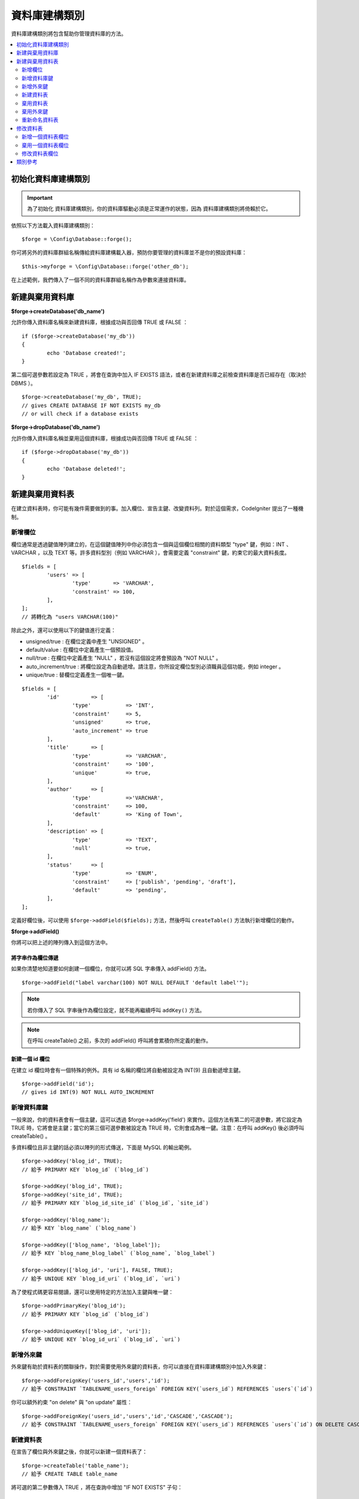 資料庫建構類別
####################

資料庫建構類別將包含幫助你管理資料庫的方法。

.. contents::
    :local:
    :depth: 2

****************************
初始化資料庫建構類別
****************************

.. important:: 為了初始化 資料庫建構類別，你的資料庫驅動必須是正常運作的狀態，因為 資料庫建構類別將倚賴於它。

依照以下方法載入資料庫建構類別：

::

	$forge = \Config\Database::forge();

你可將另外的資料庫群組名稱傳給資料庫建構載入器，預防你要管理的資料庫並不是你的預設資料庫：

::

	$this->myforge = \Config\Database::forge('other_db');

在上述範例，我們傳入了一個不同的資料庫群組名稱作為參數來連接資料庫。

*******************************
新建與棄用資料庫
*******************************

**$forge->createDatabase('db_name')**

允許你傳入資料庫名稱來新建資料庫，根據成功與否回傳 TRUE 或 FALSE ：

::

	if ($forge->createDatabase('my_db'))
	{
		echo 'Database created!';
	}

第二個可選參數若設定為 TRUE ，將會在查詢中加入 IF EXISTS 語法，或者在新建資料庫之前檢查資料庫是否已經存在（取決於 DBMS ）。

::

	$forge->createDatabase('my_db', TRUE);
	// gives CREATE DATABASE IF NOT EXISTS my_db
	// or will check if a database exists

**$forge->dropDatabase('db_name')**

允許你傳入資料庫名稱並棄用這個資料庫，根據成功與否回傳 TRUE 或 FALSE ：

::

	if ($forge->dropDatabase('my_db'))
	{
		echo 'Database deleted!';
	}

****************************
新建與棄用資料表
****************************

在建立資料表時，你可能有幾件需要做到的事。加入欄位、宣告主鍵、改變資料列。對於這個需求，CodeIgniter 提出了一種機制。

新增欄位
=============

欄位通常是透過鍵值陣列建立的，在這個鍵值陣列中你必須包含一個與這個欄位相關的資料類型 "type" 鍵，例如：INT 、 VARCHAR ，以及 TEXT 等。許多資料型別（例如 VARCHAR ），會需要定義 "constraint" 鍵，約束它的最大資料長度。 

::

	$fields = [
		'users' => [
			'type'       => 'VARCHAR',
			'constraint' => 100,
		],
	];
	// 將轉化為 "users VARCHAR(100)"

除此之外，還可以使用以下的鍵值進行定義：

-  unsigned/true : 在欄位定義中產生 "UNSIGNED" 。
-  default/value : 在欄位中定義產生一個預設值。
-  null/true : 在欄位中定義產生 "NULL" ，若沒有這個設定將會預設為 "NOT NULL" 。
-  auto_increment/true : 將欄位設定為自動遞增。請注意，你所設定欄位型別必須職員這個功能，例如 integer 。
-  unique/true : 替欄位定義產生一個唯一鍵。

::

	$fields = [
		'id'          => [
			'type'           => 'INT',
			'constraint'     => 5,
			'unsigned'       => true,
			'auto_increment' => true
		],
		'title'       => [
			'type'           => 'VARCHAR',
			'constraint'     => '100',
			'unique'         => true,
		],
		'author'      => [
			'type'           =>'VARCHAR',
			'constraint'     => 100,
			'default'        => 'King of Town',
		],
		'description' => [
			'type'           => 'TEXT',
			'null'           => true,
		],
		'status'      => [
			'type'           => 'ENUM',
			'constraint'     => ['publish', 'pending', 'draft'],
			'default'        => 'pending',
		],
	];

定義好欄位後，可以使用 ``$forge->addField($fields);`` 方法，然後呼叫 ``createTable()`` 方法執行新增欄位的動作。

**$forge->addField()**

你將可以把上述的陣列傳入到這個方法中。

將字串作為欄位傳遞
-------------------------

如果你清楚地知道要如何創建一個欄位，你就可以將 SQL 字串傳入 addField() 方法。

::

	$forge->addField("label varchar(100) NOT NULL DEFAULT 'default label'");

.. note:: 若你傳入了 SQL 字串後作為欄位設定，就不能再繼續呼叫 ``addKey()`` 方法。

.. note:: 在呼叫 createTable() 之前，多次的 addField() 呼叫將會累積你所定義的動作。

新建一個 id 欄位
--------------------

在建立 id 欄位時會有一個特殊的例外。具有 id 名稱的欄位將自動被設定為 INT(9) 且自動遞增主鍵。

::

	$forge->addField('id');
	// gives id INT(9) NOT NULL AUTO_INCREMENT

新增資料庫鍵
=============

一般來說，你的資料表會有一個主鍵，這可以透過 $forge->addKey('field') 來實作。這個方法有第二的可選參數，將它設定為 TRUE 時，它將會是主鍵；當它的第三個可選參數被設定為 TRUE 時，它則會成為唯一鍵。注意：在呼叫 addKey() 後必須呼叫 createTable() 。

多資料欄位且非主鍵的話必須以陣列的形式傳送，下面是 MySQL 的輸出範例。

::

	$forge->addKey('blog_id', TRUE);
	// 給予 PRIMARY KEY `blog_id` (`blog_id`)

	$forge->addKey('blog_id', TRUE);
	$forge->addKey('site_id', TRUE);
	// 給予 PRIMARY KEY `blog_id_site_id` (`blog_id`, `site_id`)

	$forge->addKey('blog_name');
	// 給予 KEY `blog_name` (`blog_name`)

	$forge->addKey(['blog_name', 'blog_label']);
	// 給予 KEY `blog_name_blog_label` (`blog_name`, `blog_label`)

	$forge->addKey(['blog_id', 'uri'], FALSE, TRUE);
	// 給予 UNIQUE KEY `blog_id_uri` (`blog_id`, `uri`)

為了使程式碼更容易閱讀，還可以使用特定的方法加入主鍵與唯一鍵：

::

	$forge->addPrimaryKey('blog_id');
	// 給予 PRIMARY KEY `blog_id` (`blog_id`)

	$forge->addUniqueKey(['blog_id', 'uri']);
	// 給予 UNIQUE KEY `blog_id_uri` (`blog_id`, `uri`)


新增外來鍵
===================

外來鍵有助於資料表的關聯操作，對於需要使用外來鍵的資料表，你可以直接在資料庫建構類別中加入外來鍵：

::

	$forge->addForeignKey('users_id','users','id');
	// 給予 CONSTRAINT `TABLENAME_users_foreign` FOREIGN KEY(`users_id`) REFERENCES `users`(`id`)

你可以額外約束  "on delete" 與 "on update" 屬性：

::

	$forge->addForeignKey('users_id','users','id','CASCADE','CASCADE');
	// 給予 CONSTRAINT `TABLENAME_users_foreign` FOREIGN KEY(`users_id`) REFERENCES `users`(`id`) ON DELETE CASCADE ON UPDATE CASCADE

新建資料表
================

在宣告了欄位與外來鍵之後，你就可以新建一個資料表了：

::

	$forge->createTable('table_name');
	// 給予 CREATE TABLE table_name

將可選的第二參數傳入 TRUE ，將在查詢中增加 "IF NOT EXISTS" 子句：

::

	$forge->createTable('table_name', TRUE);
	// 給予 CREATE TABLE IF NOT EXISTS table_name

你也可以傳遞可選的資料表屬性，比如 MySQL 的 ``ENGINE`` ：

::

	$attributes = ['ENGINE' => 'InnoDB'];
	$forge->createTable('table_name', FALSE, $attributes);
	// 生成: CREATE TABLE `table_name` (...) ENGINE = InnoDB DEFAULT CHARACTER SET utf8 COLLATE utf8_general_ci

.. note:: 除非你指定了 ``CHARACTER SET`` 和/或 ``COLLATE`` 屬性，否則 ``createTable()`` 將永遠使用你設定的 *charset* 以及 *DBCollat*  的值來新增，只要它們不為空（僅限用於 MySql）。

棄用資料表
================

執行 DROP TABLE 語句，可選是否使用 IF EXISTS 子句。

::

	// 生成: DROP TABLE table_name
	$forge->dropTable('table_name');

	// 生成: DROP TABLE IF EXISTS table_name
	$forge->dropTable('table_name',TRUE);

棄用外來鍵
======================

執行 DROP FOREIGN KEY 語句。

::

	// 生成: ALTER TABLE 'tablename' DROP FOREIGN KEY 'users_foreign'
	$forge->dropForeignKey('tablename','users_foreign');

重新命名資料表
================

執行 TABLE 重新命名語句。

::

	$forge->renameTable('old_table_name', 'new_table_name');
	// 給予 ALTER TABLE old_table_name RENAME TO new_table_name

****************
修改資料表
****************

新增一個資料表欄位
==========================

**$forge->addColumn()**

``addColumn()`` 方法用於修改一個現有的資料表，它接受與上述相同的欄位陣列，並可以用於不限量的附加欄位。

::

	$fields = [
		'preferences' => ['type' => 'TEXT']
	];
	$forge->addColumn('table_name', $fields);
	// 執行: ALTER TABLE table_name ADD preferences TEXT

如果你使用的是 MySQL 或 CUBIRD ，你可以會利用他們的 AFTER 或 FIRST 子句來定位新的資料欄位。

例如：

::

	// 將把新的資料列放在 `another_field` 資料列之後:
	$fields = [
		'preferences' => ['type' => 'TEXT', 'after' => 'another_field']
	];

	// 將把新的資料列定義在起始處:
	$fields = [
		'preferences' => ['type' => 'TEXT', 'first' => TRUE]
	];

棄用一個資料表欄位
==============================

**$forge->dropColumn()**

用來刪除資料表中的資料列。

::

	$forge->dropColumn('table_name', 'column_to_drop'); // 刪除單一資料列

用來刪除資料表中的多個資料列。

::

    $forge->dropColumn('table_name', 'column_1,column_2'); // 透過逗號分割名稱
    $forge->dropColumn('table_name', ['column_1', 'column_2']); // 透過陣列傳遞名稱

修改資料表欄位
=============================

**$forge->modifyColumn()**

這個方法的使用方式與 ``addColumn()`` 相同，它只是改變了一個現有的資料欄位，而不是增價一個新的資料欄位。為了改變名稱，可以在欄位定義的陣列中新增一個 "name" 鍵。

::

	$fields = [
		'old_name' => [
			'name' => 'new_name',
			'type' => 'TEXT',
		],
	];
	$forge->modifyColumn('table_name', $fields);
	// 給予 ALTER TABLE table_name CHANGE old_name new_name TEXT

***************
類別參考
***************

.. php:class:: CodeIgniter\\Database\\Forge

	.. php:method:: addColumn($table[, $field = []])

		:param	string	$table: 欲新增資料列的資料表名稱
		:param	array	$field: 資料欄位定義
		:returns:	TRUE 為成功， FALSE 為失敗
		:rtype:	bool

		在資料表內新增資料列。 使用方式：請見 `新增一個資料表欄位`_.

	.. php:method:: addField($field)

		:param	array	$field: 要加入的欄位定義。
		:returns:	\CodeIgniter\Database\Forge 實體（方法鏈）
		:rtype:	\CodeIgniter\Database\Forge

                將欄位添加到用於創建資料表的集合中。　使用方式：請見 `新增欄位`_.

	.. php:method:: addKey($key[, $primary = FALSE[, $unique = FALSE]])

		:param	mixed	$key: 欄位鍵名或欄位陣列
		:param	bool	$primary: 為 TRUE 與否判斷是主鍵或普通鍵
		:param	bool	$unique: 為 TRUE 與否判斷是唯一鍵或普通鍵
		:returns:	\CodeIgniter\Database\Forge 實體（方法鏈）
		:rtype:	\CodeIgniter\Database\Forge

		將資料庫鍵新增到用於創建資料表的集合中。 使用方式：請見 `新增資料庫鍵`_.

	.. php:method:: addPrimaryKey($key)

		:param	mixed	$key: 欄位鍵名或欄位陣列
		:returns:	\CodeIgniter\Database\Forge 實體（方法鏈）
		:rtype:	\CodeIgniter\Database\Forge

		將主鍵新增到用於創建資料表的集合中。 使用方式：請見 `新增資料庫鍵`_.

	.. php:method:: addUniqueKey($key)

		:param	mixed	$key: 欄位鍵名或欄位陣列
		:returns:	\CodeIgniter\Database\Forge 實體（方法鏈）
		:rtype:	\CodeIgniter\Database\Forge

		將唯一鍵新增到用於創建資料表的集合中。 使用方式：請見 `新增資料庫鍵`_.

	.. php:method:: createDatabase($dbName[, $ifNotExists = FALSE])

		:param	string	$db_name: 欲新增的資料庫名稱
		:param	string	$ifNotExists: 為 true 將可以添加用於檢查資料庫是否存在的 "IF NOT EXISTS" 子句。
		:returns:	TRUE 為成功， FALSE 為失敗
		:rtype:	bool

		新增一個新的資料庫。 使用方式：請見 `新建與棄用資料庫`_.

	.. php:method:: createTable($table[, $if_not_exists = FALSE[, array $attributes = []]])

		:param	string	$table: 欲建立的資料表名稱
		:param	string	$if_not_exists: 為 true 將添加 'IF NOT EXISTS' 子句
		:param	string	$attributes: 資料表屬性的鍵值陣列
		:returns:  查詢生成器物件為成功， FALSE 為失敗
		:rtype:	mixed

		新增一個新的資料表。 使用方式：請見 `新建資料表`_.

	.. php:method:: dropColumn($table, $column_name)

		:param	string	$table: 資料表名稱
		:param	mixed	$column_names: 逗號分隔的字串或欄位名稱組成的陣列
		:returns:	TRUE 為成功， FALSE 為失敗
		:rtype:	bool

		棄用一個或多個資料表欄位。 使用方式：請見 `棄用一個資料表欄位`_.

	.. php:method:: dropDatabase($dbName)

		:param	string	$dbName: 欲棄用的資料庫名稱
		:returns:	TRUE 為成功， FALSE 為失敗
		:rtype:	bool

		棄用資料庫。 使用方式：請見 `新建與棄用資料庫`_.

	.. php:method:: dropTable($table_name[, $if_exists = FALSE])

		:param	string	$table: 欲器用的資料表名稱
		:param	string	$if_exists: 為 TRUE 則加入 'IF EXISTS' 子句
		:returns:	TRUE 為成功， FALSE 為失敗
		:rtype:	bool

		棄用資料表。 使用方式：請見 `棄用資料表`_.

	.. php:method:: modifyColumn($table, $field)

		:param	string	$table: 資料表名稱
		:param	array	$field: 自訂資料欄位
		:returns:	TRUE 為成功， FALSE 為失敗
		:rtype:	bool

		修改資料庫欄位。 使用方式：請見 `修改資料表欄位`_.

	.. php:method:: renameTable($table_name, $new_table_name)

		:param	string	$table: 目前的資料表名稱
		:param	string	$new_table_name: 新的資料表名稱
		:returns:  查詢生成器物件為成功， FALSE 為失敗
		:rtype:	mixed

		重新命名資料表。 使用方式：請見 `重新命名資料表`_.
